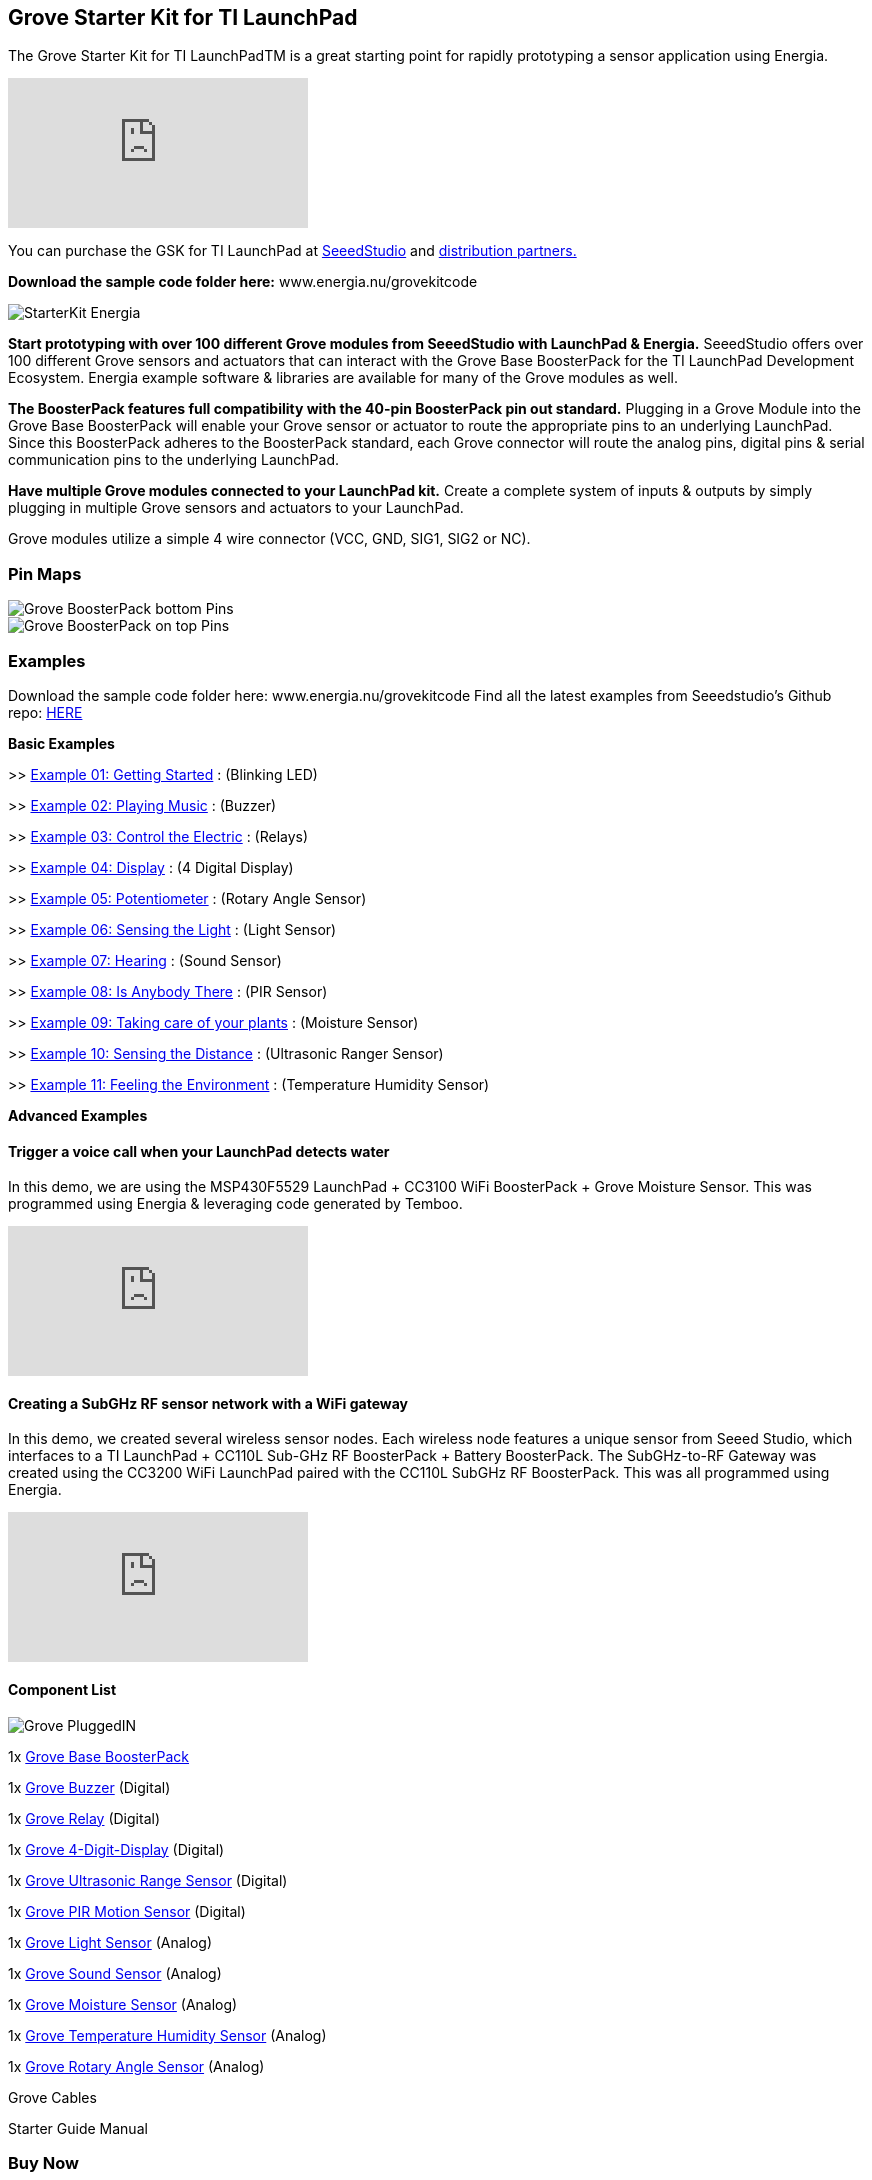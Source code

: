== Grove Starter Kit for TI LaunchPad ==

The Grove Starter Kit for TI LaunchPadTM is a great starting point for rapidly prototyping a sensor application using Energia.

video::vQcKQQAFMIM[youtube]

You can purchase the GSK for TI LaunchPad at http://www.seeedstudio.com/depot/Grove-Starter-Kit-for-LaunchPad-p-2178.html[SeeedStudio] and http://energia.nu/guide/grove-starter-kit/#buy[distribution partners.]

*Download the sample code folder here:* www.energia.nu/grovekitcode

image::StarterKit_Energia.png[]

*Start prototyping with over 100 different Grove modules from SeeedStudio with LaunchPad & Energia.* SeeedStudio offers over 100 different Grove sensors and actuators that can interact with the Grove Base BoosterPack for the TI LaunchPad Development Ecosystem. Energia example software & libraries are available for many of the Grove modules as well.

*The BoosterPack features full compatibility with the 40-pin BoosterPack pin out standard.* Plugging in a Grove Module into the Grove Base BoosterPack will enable your Grove sensor or actuator to route the appropriate pins to an underlying LaunchPad. Since this BoosterPack adheres to the BoosterPack standard, each Grove connector will route the analog pins, digital pins & serial communication pins to the underlying LaunchPad.

*Have multiple Grove modules connected to your LaunchPad kit.* Create a complete system of inputs & outputs by simply plugging in multiple Grove sensors and actuators to your LaunchPad.

Grove modules utilize a simple 4 wire connector (VCC, GND, SIG1, SIG2 or NC).

=== Pin Maps ===

image::Grove_BoosterPack_bottom_Pins.jpg[]

image::Grove-BoosterPack_on_top_Pins.jpg[]

=== Examples ===

Download the sample code folder here: www.energia.nu/grovekitcode Find all the latest examples from Seeedstudio's Github repo: https://github.com/Seeed-Studio/LaunchPad_Kit[HERE]


*Basic Examples*

>> http://energia.nu/guide/grove-starter-kit/grove_gettingstarted/[Example 01: Getting Started] : (Blinking LED)

>> http://energia.nu/guide/grove-starter-kit/grove_playingmusic/[Example 02: Playing Music] : (Buzzer)

>> http://energia.nu/guide/grove-starter-kit/grove_controltheelectric/[Example 03: Control the Electric] : (Relays)

>> http://energia.nu/guide/grove-starter-kit/grove_display/[Example 04: Display] : (4 Digital Display)

>> http://energia.nu/guide/grove-starter-kit/grove_potentiometer/[Example 05: Potentiometer] : (Rotary Angle Sensor)

>> http://energia.nu/guide/grove-starter-kit/grove_sensingthelight/[Example 06: Sensing the Light] : (Light Sensor)

>> http://energia.nu/guide/grove-starter-kit/grove_hearing/[Example 07: Hearing] : (Sound Sensor)

>> http://energia.nu/guide/grove-starter-kit/grove_isanybodythere/[Example 08: Is Anybody There] : (PIR Sensor)

>> http://energia.nu/guide/grove-starter-kit/grove_takingcareofyourplants/[Example 09: Taking care of your plants] : (Moisture Sensor)

>> http://energia.nu/guide/grove-starter-kit/grove_sensingthedistance/[Example 10: Sensing the Distance] : (Ultrasonic Ranger Sensor)

>> http://energia.nu/guide/grove-starter-kit/grove_feelingtheenvironment/[Example 11: Feeling the Environment] : (Temperature Humidity Sensor)

*Advanced Examples*

==== Trigger a voice call when your LaunchPad detects water ====

In this demo, we are using the MSP430F5529 LaunchPad + CC3100 WiFi BoosterPack + Grove Moisture Sensor. This was programmed using Energia & leveraging code generated by Temboo.

video::NStq1KB4FS8[youtube]

==== Creating a SubGHz RF sensor network with a WiFi gateway ====

In this demo, we created several wireless sensor nodes. Each wireless node features a unique sensor from Seeed Studio, which interfaces to a TI LaunchPad + CC110L Sub-GHz RF BoosterPack + Battery BoosterPack. The SubGHz-to-RF Gateway was created using the CC3200 WiFi LaunchPad paired with the CC110L SubGHz RF BoosterPack. This was all programmed using Energia.

video::P4eyB4CA-r8[youtube]

==== Component List ====

image::Grove_PluggedIN.jpg[]

1x http://wiki.seeedstudio.com/wiki/Grove_Base_BoosterPack[Grove Base BoosterPack] 

1x http://wiki.seeedstudio.com/wiki/Grove_Buzzer#With_TI_LaunchPad[Grove Buzzer] (Digital) 

1x http://wiki.seeedstudio.com/wiki/Grove_Relay#With_TI_LaunchPad[Grove Relay] (Digital) 

1x http://wiki.seeedstudio.com/wiki/Grove_4-Digit_Display#With_TI_LaunchPad[Grove 4-Digit-Display] (Digital) 

1x http://wiki.seeedstudio.com/wiki/Grove_Ultrasonic_Ranger#With_TI_LaunchPad[Grove Ultrasonic Range Sensor] (Digital) 

1x http://wiki.seeedstudio.com/wiki/Grove_PIR_Motion_Sensor#With_TI_LaunchPad[Grove PIR Motion Sensor] (Digital) 

1x http://wiki.seeedstudio.com/wiki/Grove_Light_Sensor#With_TI_LaunchPad[Grove Light Sensor] (Analog) 

1x http://wiki.seeedstudio.com/wiki/Grove_Sound_Sensor#With_TI_LaunchPad[Grove Sound Sensor] (Analog) 

1x http://wiki.seeedstudio.com/wiki/Grove_Moisture_Sensor#With_TI_LaunchPad[Grove Moisture Sensor] (Analog) 

1x http://wiki.seeedstudio.com/wiki/Grove-_Temperature_and_Humidity_Sensor#With_TI_LaunchPad[Grove Temperature Humidity Sensor] (Analog) 

1x http://wiki.seeedstudio.com/wiki/Grove_Rotary_Angle_Sensor#With_TI_LaunchPad[Grove Rotary Angle Sensor] (Analog) 

Grove Cables 

Starter Guide Manual 


=== Buy Now ===

You can purchase the Grove Starter Kit from these retailers.


*Order the Grove Base BoosterPack* 

(Standalone) 

image::GroveBaseBP.jpg[]


https://www.seeedstudio.com/Grove-Base-BoosterPack-p-2177.html[Seeed Studio] 

https://www.makershed.com/products/grove-base-boosterpack[MakerShed] 

https://www.digikey.com/product-detail/en/103020019/1597-1188-ND/5487459[Digi-Key] 

https://www.mouser.com/ProductDetail/Seeed-Studio/103020019/?qs=SElPoaY2y5ItKK%2fmcnPYtA%3d%3d[Mouser Electronics]	


https://www.jameco.com/webapp/wcs/stores/servlet/Product_10001_10001_2219372_-1[Jameco]	


http://www.nkcelectronics.com/Grove-Base-BoosterPack-for-TI-Launchpad_p_469.html[NKC Electronics] 


http://www.intertexelectronics.com/Grove-Base-Launchpad-BoosterPack-No-sensors-included-P13432.aspx[Intertex Electronics]	

*Order the Grove Starter Kit* 

(Bundle) 


image::GROVE_STARTERKIT.jpg[]


https://www.seeedstudio.com/Grove-Starter-Kit-for-LaunchPad-p-2178.html[Seeed Studio] 

https://www.makershed.com/collections/electronics[MakerShed] 

https://www.digikey.com/product-detail/en/110020004/1597-1213-ND/5487542[Digi-Key] 

https://www.mouser.com/ProductDetail/Seeed-Studio/110020004/?qs=sGAEpiMZZMvNM%2fd3q5fCVyka4GSgYXIgp7kLFnrNsHQ%3d[Mouser Electronics] 

https://www.jameco.com/webapp/wcs/stores/servlet/Product_10001_10001_2219381_-1[Jameco] 

https://www.eio.com/p-47902-seeedstudio-110020004-grove-starter-kit-for-launchpad.aspx[EIO (Electronic Inventory Online)] 


http://www.nkcelectronics.com/Grove-Starter-Kit-for-LaunchPad_p_468.html[NKC Electronics Intertex Electronics] 

http://www.intertexelectronics.com/Grove-Starter-Kit-for-LaunchPad-Includes-11-sensors-P13431.aspx[Intertex Electronics]	

image::ORDER_Seeed.png[]
image::maker-logo.png[]
image::ORDER_jameco.png[]
image::ORDER_eio.png[]
image::ORDER_nkcelectronics.png[]
image::ORDER_intertex.png[]
